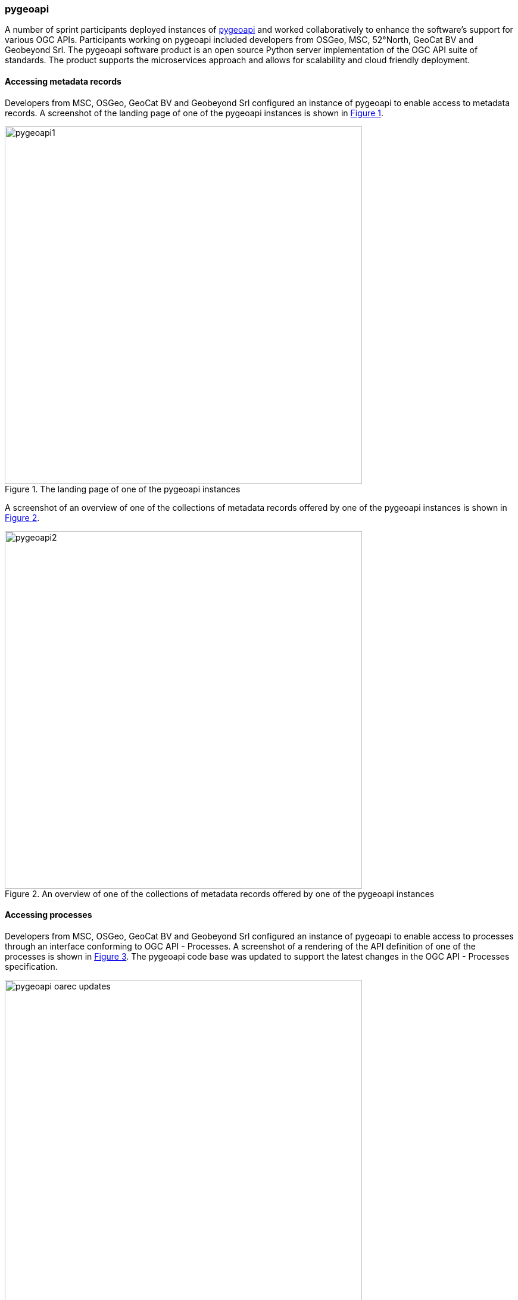 === pygeoapi

A number of sprint participants deployed instances of https://pygeoapi.io[pygeoapi] and worked collaboratively to enhance the software's support for various OGC APIs. Participants working on pygeoapi included developers from OSGeo, MSC, 52°North, GeoCat BV and Geobeyond Srl. The pygeoapi software product is an open source Python server implementation of the OGC API suite of standards.  The product supports the microservices approach and allows for scalability and cloud friendly deployment.

==== Accessing metadata records

Developers from MSC, OSGeo, GeoCat BV and Geobeyond Srl configured an instance of pygeoapi to enable access to metadata records. A screenshot of the landing page of one of the pygeoapi instances is shown in <<img_pygeoapi1>>.

[#img_pygeoapi1,reftext='{figure-caption} {counter:figure-num}']
.The landing page of one of the pygeoapi instances
image::images/pygeoapi1.png[width=600,align="center"]

A screenshot of an overview of one of the collections of metadata records offered by one of the pygeoapi instances is shown in <<img_pygeoapi2>>.

[#img_pygeoapi2,reftext='{figure-caption} {counter:figure-num}']
.An overview of one of the collections of metadata records offered by one of the pygeoapi instances
image::images/pygeoapi2.png[width=600,align="center"]


==== Accessing processes

Developers from MSC, OSGeo, GeoCat BV and Geobeyond Srl configured an instance of pygeoapi to enable access to processes through an interface conforming to OGC API - Processes. A screenshot of a rendering of the API definition of one of the processes is shown in <<img_pygeoapi_process>>. The pygeoapi code base  was updated to support the latest changes in the OGC API - Processes specification.

[#img_pygeoapi_process,reftext='{figure-caption} {counter:figure-num}']
.A screenshot of a rendering of the API definition of one of the processes
image::images/pygeoapi-oarec-updates.png[width=600,align="center"]

==== Accessing coverages

Developers from 52°North configured an instance of pygeoapi to enable access to Data Cubes, initially deployed for Testbed-17. A screenshot of the pygeoapi interface from the 52°North Data Cube demonstration is shown in <<img_52northDataCube1>>.

[#img_52northDataCube1,reftext='{figure-caption} {counter:figure-num}']
.Screenshot of pygeoapi interface from the 52°North Data Cube demonstration
image::images/52northDataCube1.png[width=600,align="center"]

Once coverages from the Data Cube are published through the pygeoapi, they can be accessed through the OGC API - Coverages interface and displayed on a client application such as QGIS. A coverage displayed using QGIS after download from the Data Cube is shown in <<img_52northDataCube2>>.

[#img_52northDataCube2,reftext='{figure-caption} {counter:figure-num}']
.Coverage displayed using QGIS after download from the 52°North Data Cube supplied using pygeoapi
image::images/52northDataCube2.png[width=600,align="center"]
